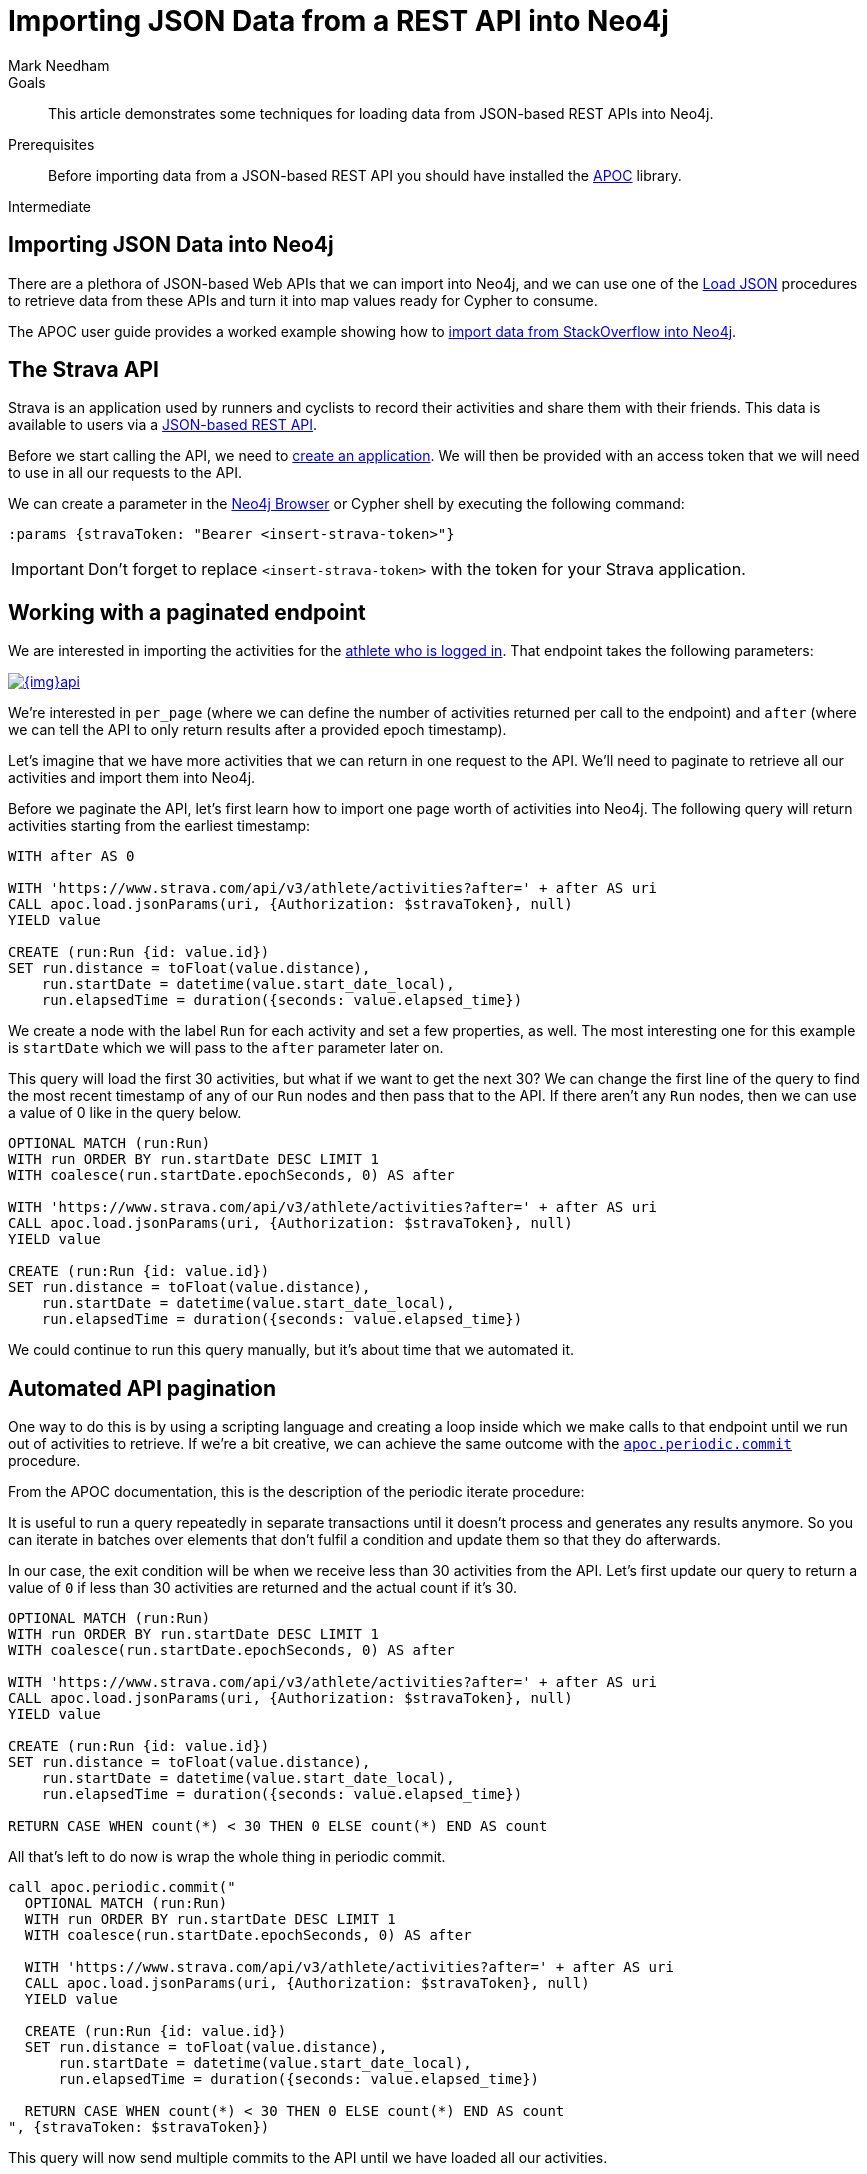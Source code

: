 = Importing JSON Data from a REST API into Neo4j
:level: Intermediate
:page-level: Intermediate
:author: Mark Needham
:category: import-export
:tags: data-import, graph-import, import-json, pagination, api
:description: This article demonstrates some techniques for loading data from JSON-based REST APIs into Neo4j.
:page-pagination:
:page-comments:

.Goals
[abstract]
{description}

.Prerequisites
[abstract]
Before importing data from a JSON-based REST API you should have installed the link:/developer/neo4j-apoc[APOC^] library.

[role=expertise {level}]
{level}

[#import-json]
== Importing JSON Data into Neo4j

There are a plethora of JSON-based Web APIs that we can import into Neo4j, and we can use one of the https://neo4j.com/docs/labs/apoc/current/import/load-json[Load JSON^] procedures to retrieve data from these APIs and turn it into map values ready for Cypher to consume.

The APOC user guide provides a worked example showing how to https://neo4j.com/docs/labs/apoc/current/import/load-json/#_load_json_stackoverflow_example[import data from StackOverflow into Neo4j^].

[#strava-api]
== The Strava API

Strava is an application used by runners and cyclists to record their activities and share them with their friends.
This data is available to users via a https://developers.strava.com/[JSON-based REST API^].

Before we start calling the API, we need to https://www.strava.com/settings/api[create an application^].
We will then be provided with an access token that we will need to use in all our requests to the API.

We can create a parameter in the link:/developer/neo4j-browser/[Neo4j Browser] or Cypher shell by executing the following command:

[source, cypher]
----
:params {stravaToken: "Bearer <insert-strava-token>"}
----

****
[IMPORTANT]
Don't forget to replace `<insert-strava-token>` with the token for your Strava application.
****

[#paginated-endpoint]
== Working with a paginated endpoint

We are interested in importing the activities for the https://developers.strava.com/docs/reference/#api-Activities-getLoggedInAthleteActivities[athlete who is logged in^].
That endpoint takes the following parameters:

image::{img}api.png[link="{img}api.png",role="popup-link"]

We're interested in `per_page` (where we can define the number of activities returned per call to the endpoint) and `after` (where we can tell the API to only return results after a provided epoch timestamp).

Let's imagine that we have more activities that we can return in one request to the API.
We'll need to paginate to retrieve all our activities and import them into Neo4j.

Before we paginate the API, let's first learn how to import one page worth of activities into Neo4j.
The following query will return activities starting from the earliest timestamp:

[source, cypher]
----
WITH after AS 0

WITH 'https://www.strava.com/api/v3/athlete/activities?after=' + after AS uri
CALL apoc.load.jsonParams(uri, {Authorization: $stravaToken}, null)
YIELD value

CREATE (run:Run {id: value.id})
SET run.distance = toFloat(value.distance),
    run.startDate = datetime(value.start_date_local),
    run.elapsedTime = duration({seconds: value.elapsed_time})
----

We create a node with the label `Run` for each activity and set a few properties, as well.
The most interesting one for this example is `startDate` which we will pass to the `after` parameter later on.

This query will load the first 30 activities, but what if we want to get the next 30?
We can change the first line of the query to find the most recent timestamp of any of our `Run` nodes and then pass that to the API.
If there aren't any `Run` nodes, then we can use a value of 0 like in the query below.

[source, cypher]
----
OPTIONAL MATCH (run:Run)
WITH run ORDER BY run.startDate DESC LIMIT 1
WITH coalesce(run.startDate.epochSeconds, 0) AS after

WITH 'https://www.strava.com/api/v3/athlete/activities?after=' + after AS uri
CALL apoc.load.jsonParams(uri, {Authorization: $stravaToken}, null)
YIELD value

CREATE (run:Run {id: value.id})
SET run.distance = toFloat(value.distance),
    run.startDate = datetime(value.start_date_local),
    run.elapsedTime = duration({seconds: value.elapsed_time})
----

We could continue to run this query manually, but it's about time that we automated it.

[#auto-pagination]
== Automated API pagination

One way to do this is by using a scripting language and creating a loop inside which we make calls to that endpoint until we run out of activities to retrieve.
If we're a bit creative, we can achieve the same outcome with the https://neo4j.com/docs/labs/apoc/current/graph-updates/periodic-execution/#periodic-commit[`apoc.periodic.commit`^] procedure.

From the APOC documentation, this is the description of the periodic iterate procedure:

****
It is useful to run a query repeatedly in separate transactions until it doesn’t process and generates any results anymore.
So you can iterate in batches over elements that don’t fulfil a condition and update them so that they do afterwards.
****

In our case, the exit condition will be when we receive less than 30 activities from the API.
Let's first update our query to return a value of `0` if less than 30 activities are returned and the actual count if it's 30.

[source, cypher]
----
OPTIONAL MATCH (run:Run)
WITH run ORDER BY run.startDate DESC LIMIT 1
WITH coalesce(run.startDate.epochSeconds, 0) AS after

WITH 'https://www.strava.com/api/v3/athlete/activities?after=' + after AS uri
CALL apoc.load.jsonParams(uri, {Authorization: $stravaToken}, null)
YIELD value

CREATE (run:Run {id: value.id})
SET run.distance = toFloat(value.distance),
    run.startDate = datetime(value.start_date_local),
    run.elapsedTime = duration({seconds: value.elapsed_time})

RETURN CASE WHEN count(*) < 30 THEN 0 ELSE count(*) END AS count
----

All that's left to do now is wrap the whole thing in periodic commit.

[source, cypher]
----
call apoc.periodic.commit("
  OPTIONAL MATCH (run:Run)
  WITH run ORDER BY run.startDate DESC LIMIT 1
  WITH coalesce(run.startDate.epochSeconds, 0) AS after

  WITH 'https://www.strava.com/api/v3/athlete/activities?after=' + after AS uri
  CALL apoc.load.jsonParams(uri, {Authorization: $stravaToken}, null)
  YIELD value

  CREATE (run:Run {id: value.id})
  SET run.distance = toFloat(value.distance),
      run.startDate = datetime(value.start_date_local),
      run.elapsedTime = duration({seconds: value.elapsed_time})

  RETURN CASE WHEN count(*) < 30 THEN 0 ELSE count(*) END AS count
", {stravaToken: $stravaToken})
----

This query will now send multiple commits to the API until we have loaded all our activities.

[#import-api-resources]
== Resources
* https://neo4j.com/docs/labs/apoc/current/import/load-json/#_load_json_stackoverflow_example[APOC Documentation: StackOverflow JSON Data Example^]
* https://neo4j.com/docs/labs/apoc/current/import/load-json[APOC Documentation: Load JSON^]
